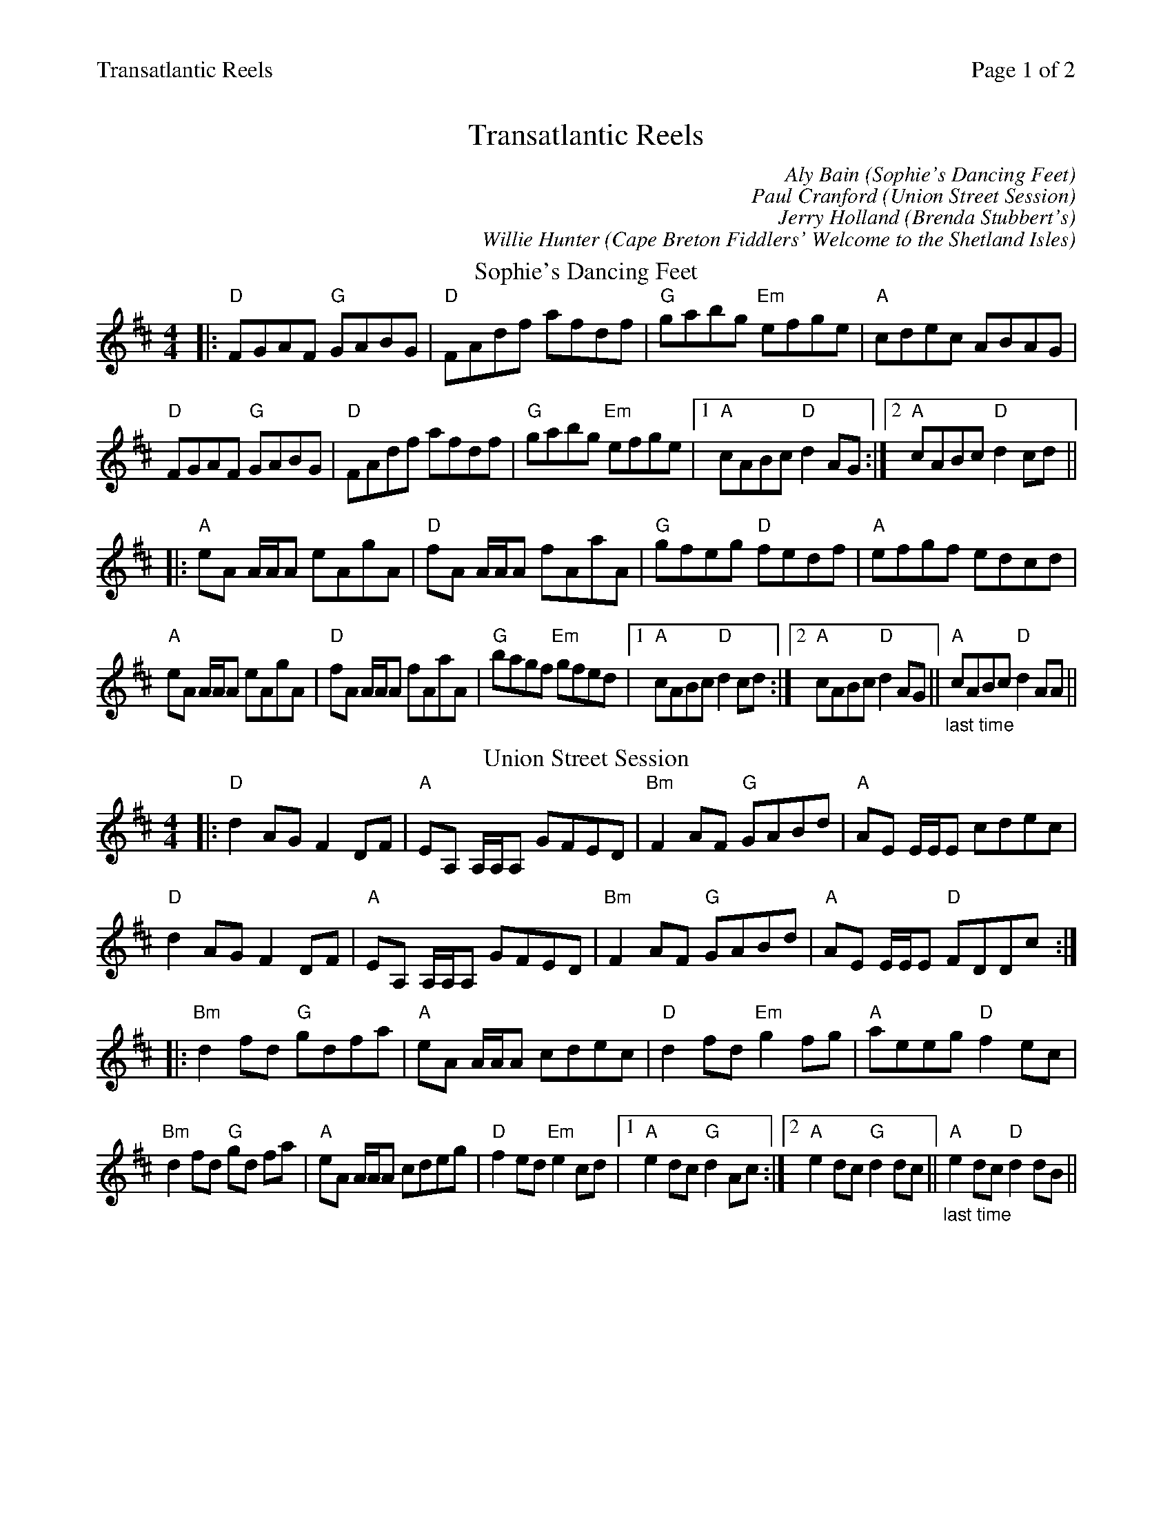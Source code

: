 %%printparts 0
%%printtempo 0
%%header "$T		Page $P of 2"
%%scale 0.8
X: 1
T:Transatlantic Reels
C:Aly Bain (Sophie's Dancing Feet)
C:Paul Cranford (Union Street Session)
C:Jerry Holland (Brenda Stubbert's)
C:Willie Hunter (Cape Breton Fiddlers' Welcome to the Shetland Isles)
M:4/4
L:1/8
Q:1/4=200
P:A2B2C2D2
R:reel
K:Dmaj
%ALTO K:clef=alto middle=c
%BASS K:clef=bass middle=d
P:A
T:Sophie's Dancing Feet
|:"D"FGAF "G"GABG|"D"FAdf afdf|"G"gabg "Em"efge|"A"cdec ABAG|
"D"FGAF "G"GABG|"D"FAdf afdf|"G"gabg "Em"efge|1 "A"cABc "D"d2AG:|2 "A"cABc "D"d2cd||
|:"A"eA A/2A/2A eAgA|"D"fA A/2A/2A fAaA|"G"gfeg "D"fedf|"A"efgf edcd|
"A"eA A/2A/2A eAgA|"D"fA A/2A/2A fAaA|"G"bagf "Em"gfed|1 "A"cABc "D"d2cd:|2 "A"cABc "D"d2AG||"_last time" "A"cABc "D"d2AA ||
P:B
T:Union Street Session
K:Dmaj
|: "D" d2AG F2DF| "A" EA, A,/2A,/2A, GFED| "Bm" F2AF "G" GABd| "A" AE E/2E/2E cdec|
"D" d2AG F2 DF| "A" EA, A,/2A,/2A, GFED| "Bm" F2AF "G" GABd| "A" AE E/2E/2E "D" FDDc:|
|: "Bm" d2fd "G" gdfa| "A" eA A/2A/2A cdec| "D" d2fd "Em" g2fg|"A" aeeg "D" f2ec|
"Bm" d2fd "G" gd fa| "A" eA A/2A/2A cdeg| "D" f2ed "Em" e2cd|1 "A" e2dc "G" d2Ac:|2 "A" e2dc "G" d2dc||"_last time" "A" e2dc "D" d2dB ||
%%newpage%%
P:C
T:Brenda Stubbert's
K:Ador
|:"Am" A/2A/2A (BA) GAAB|"F" A/2A/2A (BA) "D"edde|"G"G2 (BA) BGGB| "Em"c2 (BA) BGGB|
"Am"A/2A/2A (BA) GAAB|"F"A/2A/2A (BA) "D"edda|"G"gedB GABd|"Em"{d}e2 dB "Am"eAAB:|
|:"N"A/2A/2A "F"a2 "N"A/2A/2A "F"g2| "N"Aa"F"ge "C"ageg|"G"G2 (BA) BGGB|"Em" c2 (BA) BGGB|
 [1"N"A/2A/2A "F"a2 "N"A/2A/2A "F"g2| "N"Aa"F"ge "C"agea| "G"gedB GABd|"Em"{B}e2 dB "Am"eAAB:|
 [2"Am"A/2A/2A (BA) GAAB|"F"A/2A/2A (BA) "D"edda| "G"gedB GABd|"Em"{d}e2 dB "Am"eAAB|]
P:D
T:Cape Breton Fiddlers' Welcome to the Shetland Isles
K:A
|: "A"AFEF ECB,C | "A"A,B,CE FECE | "Bm"FBBA BcBA | "E"Bffe "E7"f2ef |
"A"ac (3ccc eA (3AAA | "A"cBAF ECCE | "D"FGAF "A"Eaaf |1 "E"ecBc "A"A2AG :|2 "E"ecBc "A"A2 "E7/G#"fg||
|: "A"ae (3eee efed | "A"ce (3eee fece | "Bm"bffe fgfe | "Bm"defd "E"B2 "E7"(3efg |
"A"ae (3eee efed | "A"ce (3eee fece | "D"fd"E"ge "A"afed |1 "E"cdBc "A"A2fg :|2 "E"cdBc "A"A4|]
